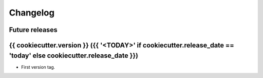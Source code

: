 Changelog
=========

Future releases
---------------

.. todo::

    * ...

{{ cookiecutter.version }} ({{ '<TODAY>' if cookiecutter.release_date == 'today' else cookiecutter.release_date }})
-------------------

* First version tag.
